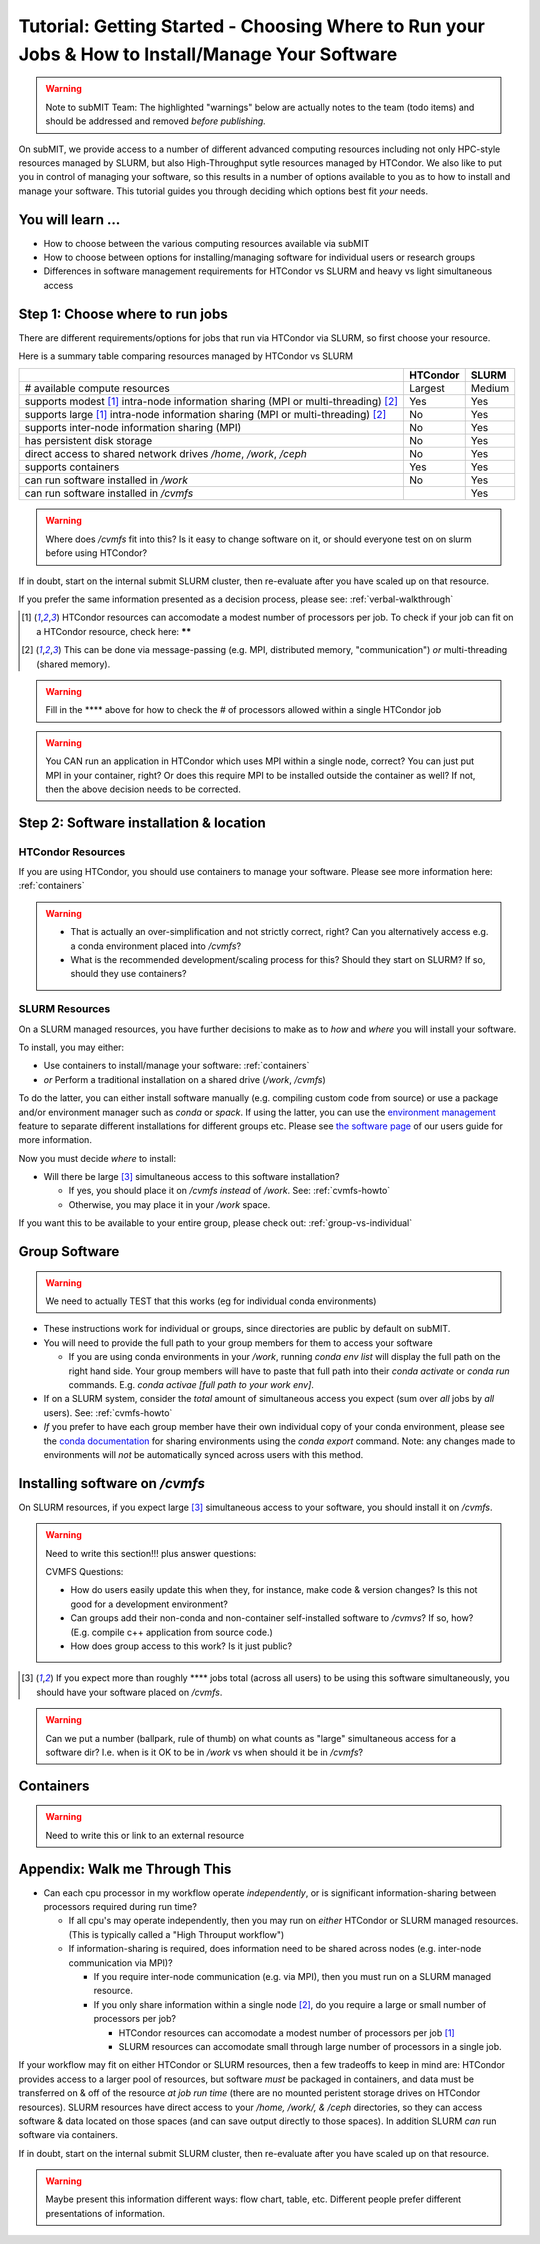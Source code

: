 Tutorial: Getting Started - Choosing Where to Run your Jobs & How to Install/Manage Your Software
=====================================================================================================

.. warning::

    Note to subMIT Team:  The highlighted "warnings" below are actually notes to the team (todo items) and should be addressed and removed *before publishing.*

On subMIT, we provide access to a number of different advanced computing resources including not only HPC-style resources managed by SLURM, but also High-Throughput sytle resources managed by HTCondor.
We also like to put you in control of managing your software, so this results in a number of options available to you as to how to install and manage your software.
This tutorial guides you through deciding which options best fit *your* needs.


You will learn ...
--------------------

* How to choose between the various computing resources available via subMIT
* How to choose between options for installing/managing software for individual users or research groups
* Differences in software management requirements for HTCondor vs SLURM and heavy vs light simultaneous access


.. Definitions
.. ~~~~~~~~~~~

.. Nuances in terminology in this field can often vary in different contexts, so we define how we will use a few terms in this tutorial.

.. * Batch job = A set of tasks which run without input/intervention from the user.  These are managed by a script submitted to a scheduler and often launch at a later time.
.. * High Throughput style Computing = A workflow of many jobs which run indepenently from one another (no communication between jobs)
.. * High Performance style Computing = 


Step 1: Choose where to run jobs
----------------------------------------

There are different requirements/options for jobs that run via HTCondor via SLURM, so first choose your resource.

Here is a summary table comparing resources managed by HTCondor vs SLURM

.. .. |  | HTCondor | SLURM |
.. .. |--|----------|-------|
.. .. | # available compute resources | Largest | Large |
.. .. | supports modest[2]_ intra-node information sharing (MPI or multi-threading)[1]_ | Yes | Yes |
.. .. | supports large[2]_ intra-node information sharing (MPI or multi-threading)[1]_ | No | Yes |
.. .. | supports inter-node information sharing (MPI) | No | Yes |
.. .. | has persistent disk storage | No | Yes | 
.. .. | direct access to shared network drives `/home`, `/work`, `/ceph` | No | Yes |
.. .. | supports containers | Yes | Yes |
.. .. | can run software installed in `/work` | No | Yes |

+------------------------------------------------------------------------------------------------+----------+--------+
|                                                                                                | HTCondor | SLURM  |
+================================================================================================+==========+========+
| # available compute resources                                                                  | Largest  | Medium |
+------------------------------------------------------------------------------------------------+----------+--------+
| supports modest [#htmt]_ intra-node information sharing (MPI or multi-threading) [#intranode]_ | Yes      | Yes    |
+------------------------------------------------------------------------------------------------+----------+--------+
| supports large [#htmt]_ intra-node information sharing (MPI or multi-threading) [#intranode]_  | No       | Yes    |
+------------------------------------------------------------------------------------------------+----------+--------+
| supports inter-node information sharing (MPI)                                                  | No       | Yes    |
+------------------------------------------------------------------------------------------------+----------+--------+
| has persistent disk storage                                                                    | No       | Yes    |
+------------------------------------------------------------------------------------------------+----------+--------+
| direct access to shared network drives `/home`, `/work`, `/ceph`                               | No       | Yes    |
+------------------------------------------------------------------------------------------------+----------+--------+
| supports containers                                                                            | Yes      | Yes    |
+------------------------------------------------------------------------------------------------+----------+--------+
| can run software installed in `/work`                                                          | No       | Yes    |
+------------------------------------------------------------------------------------------------+----------+--------+
| can run software installed in `/cvmfs`                                                         |          | Yes    |
+------------------------------------------------------------------------------------------------+----------+--------+

.. warning::

    Where does `/cvmfs` fit into this?  Is it easy to change software on it, or should everyone test on on slurm before using HTCondor?


If in doubt, start on the internal submit SLURM cluster, then re-evaluate after you have scaled up on that resource.

If you prefer the same information presented as a decision process, please see: :ref:`verbal-walkthrough`


.. [#htmt] HTCondor resources can accomodate a modest number of processors per job.  To check if your job can fit on a HTCondor resource, check here: ******

.. [#intranode] This can be done via message-passing (e.g. MPI, distributed memory, "communication") *or* multi-threading (shared memory).

.. warning::

    Fill in the **** above for how to check the # of processors allowed within a single HTCondor job 

.. warning::

    You CAN run an application in HTCondor which uses MPI within a single node, correct?  You can just put MPI in your container, right?  Or does this require MPI to be installed outside the container as well?  If not, then the above decision needs to be corrected.


Step 2: Software installation & location
----------------------------------------

HTCondor Resources
~~~~~~~~~~~~~~~~~~

If you are using HTCondor, you should use containers to manage your software.  Please see more information here: :ref:`containers`

.. warning::

    * That is actually an over-simplification and not strictly correct, right?  Can you alternatively access e.g. a conda environment placed into `/cvmfs`?
    
    * What is the recommended development/scaling process for this?  Should they start on SLURM?  If so, should they use containers?





.. _how-install-slurm:

SLURM Resources
~~~~~~~~~~~~~~~

On a SLURM managed resources, you have further decisions to make as to *how* and *where* you will install your software.

To install, you may either:

* Use containers to install/manage your software: :ref:`containers`

* *or* Perform a traditional installation on a shared drive (`/work`, `/cvmfs`)


To do the latter, you can either install software manually (e.g. compiling custom code from source) or use a package and/or environment manager such as `conda` or `spack`.  If using the latter, you can use the `environment management <https://docs.conda.io/projects/conda/en/latest/user-guide/tasks/manage-environments.html>`_ feature to separate different installations for different groups etc.  Please see `the software page <https://submit.mit.edu/submit-users-guide/program.html>`_ of our users guide for more information.



Now you must decide *where* to install:

* Will there be large [#largecvmfs]_ simultaneous access to this software installation?

  * If yes, you should place it on `/cvmfs` *instead* of `/work`.  See: :ref:`cvmfs-howto`

  * Otherwise, you may place it in your `/work` space.

If you want this to be available to your entire group, please check out: :ref:`group-vs-individual`









.. _group-vs-individual:

Group Software
--------------

.. warning::

    We need to actually TEST that this works (eg for individual conda environments)

* These instructions work for individual or groups, since directories are public by default on subMIT.
  
* You will need to provide the full path to your group members for them to access your software

  * If you are using conda environments in your `/work`, running `conda env list` will display the full path on the right hand side.  Your group members will have to paste that full path into their `conda activate` or `conda run` commands.  E.g. `conda activae [full path to your work env]`.

* If on a SLURM system, consider the *total* amount of simultaneous access you expect (sum over *all* jobs by *all* users).  See: :ref:`cvmfs-howto`

* *If* you prefer to have each group member have their own individual copy of your conda environment, please see the `conda documentation <https://docs.conda.io/projects/conda/en/latest/user-guide/tasks/manage-environments.html#sharing-an-environment>`_ for sharing environments using the `conda export` command.  Note: any changes made to environments will *not* be automatically synced across users with this method.









.. _cvmfs-howto:

Installing software on `/cvmfs`
------------------------------------------------

On SLURM resources, if you expect large [#largecvmfs]_ simultaneous access to your software, you should install it on `/cvmfs`.

.. warning::

    Need to write this section!!!  plus answer questions:

    CVMFS Questions:
    
    * How do users easily update this when they, for instance, make code & version changes?  Is this not good for a development environment?
  
    * Can groups add their non-conda and non-container self-installed software to `/cvmvs`?  If so, how?  (E.g. compile c++ application from source code.)
    
    * How does group access to this work?  Is it just public?


.. [#largecvmfs] If you expect more than roughly **** jobs total (across all users) to be using this software simultaneously, you should have your software placed on `/cvmfs`.

.. warning::

    Can we put a number (ballpark, rule of thumb) on what counts as "large" simultaneous access for a software dir?  I.e. when is it OK to be in `/work` vs when should it be in `/cvmfs`?







.. _containers:

Containers
-----------

.. warning::

    Need to write this or link to an external resource
    











.. _verbal-walkthrough:

Appendix: Walk me Through This
------------------------------

* Can each cpu processor in my workflow operate *independently*, or is significant information-sharing between processors required during run time?  

  * If all cpu's may operate independently, then you may run on *either* HTCondor or SLURM managed resources.  (This is typically called a "High Throuput workflow")

  * If information-sharing is required, does information need to be shared across nodes (e.g. inter-node communication via MPI)?

    * If you require inter-node communication (e.g. via MPI), then you must run on a SLURM managed resource.

    * If you only share information within a single node [#intranode]_, do you require a large or small number of processors per job?

      * HTCondor resources can accomodate a modest number of processors per job [#htmt]_

      * SLURM resources can accomodate small through large number of processors in a single job.

If your workflow may fit on either HTCondor or SLURM resources, then a few tradeoffs to keep in mind are: HTCondor provides access to a larger pool of resources, but software *must* be packaged in containers, and data must be transferred on & off of the resource *at job run time* (there are no mounted peristent storage drives on HTCondor resources).  SLURM resources have direct access to your `/home, /work/, & /ceph` directories, so they can access software & data located on those spaces (and can save output directly to those spaces).  In addition SLURM *can* run software via containers.

If in doubt, start on the internal submit SLURM cluster, then re-evaluate after you have scaled up on that resource.

.. warning::

    Maybe present this information different ways: flow chart, table, etc.  Different people prefer different presentations of information.
